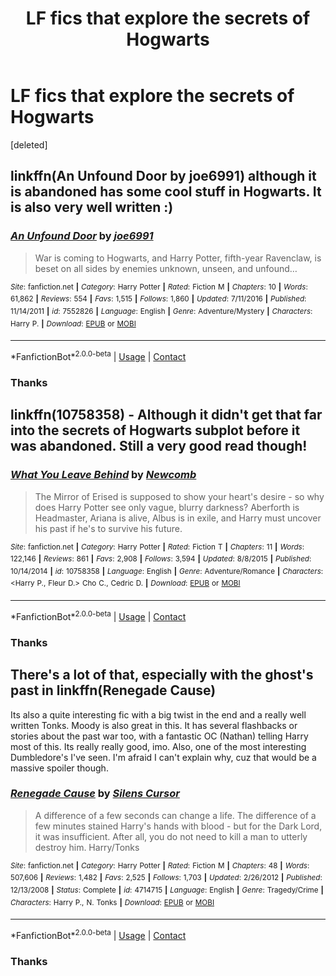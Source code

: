 #+TITLE: LF fics that explore the secrets of Hogwarts

* LF fics that explore the secrets of Hogwarts
:PROPERTIES:
:Score: 4
:DateUnix: 1525708754.0
:DateShort: 2018-May-07
:FlairText: Request
:END:
[deleted]


** linkffn(An Unfound Door by joe6991) although it is abandoned has some cool stuff in Hogwarts. It is also very well written :)
:PROPERTIES:
:Author: moomoogoat
:Score: 6
:DateUnix: 1525709249.0
:DateShort: 2018-May-07
:END:

*** [[https://www.fanfiction.net/s/7552826/1/][*/An Unfound Door/*]] by [[https://www.fanfiction.net/u/557425/joe6991][/joe6991/]]

#+begin_quote
  War is coming to Hogwarts, and Harry Potter, fifth-year Ravenclaw, is beset on all sides by enemies unknown, unseen, and unfound...
#+end_quote

^{/Site/:} ^{fanfiction.net} ^{*|*} ^{/Category/:} ^{Harry} ^{Potter} ^{*|*} ^{/Rated/:} ^{Fiction} ^{M} ^{*|*} ^{/Chapters/:} ^{10} ^{*|*} ^{/Words/:} ^{61,862} ^{*|*} ^{/Reviews/:} ^{554} ^{*|*} ^{/Favs/:} ^{1,515} ^{*|*} ^{/Follows/:} ^{1,860} ^{*|*} ^{/Updated/:} ^{7/11/2016} ^{*|*} ^{/Published/:} ^{11/14/2011} ^{*|*} ^{/id/:} ^{7552826} ^{*|*} ^{/Language/:} ^{English} ^{*|*} ^{/Genre/:} ^{Adventure/Mystery} ^{*|*} ^{/Characters/:} ^{Harry} ^{P.} ^{*|*} ^{/Download/:} ^{[[http://www.ff2ebook.com/old/ffn-bot/index.php?id=7552826&source=ff&filetype=epub][EPUB]]} ^{or} ^{[[http://www.ff2ebook.com/old/ffn-bot/index.php?id=7552826&source=ff&filetype=mobi][MOBI]]}

--------------

*FanfictionBot*^{2.0.0-beta} | [[https://github.com/tusing/reddit-ffn-bot/wiki/Usage][Usage]] | [[https://www.reddit.com/message/compose?to=tusing][Contact]]
:PROPERTIES:
:Author: FanfictionBot
:Score: 1
:DateUnix: 1525709255.0
:DateShort: 2018-May-07
:END:


*** Thanks
:PROPERTIES:
:Score: 1
:DateUnix: 1525724687.0
:DateShort: 2018-May-08
:END:


** linkffn(10758358) - Although it didn't get that far into the secrets of Hogwarts subplot before it was abandoned. Still a very good read though!
:PROPERTIES:
:Author: advieser
:Score: 1
:DateUnix: 1525712094.0
:DateShort: 2018-May-07
:END:

*** [[https://www.fanfiction.net/s/10758358/1/][*/What You Leave Behind/*]] by [[https://www.fanfiction.net/u/4727972/Newcomb][/Newcomb/]]

#+begin_quote
  The Mirror of Erised is supposed to show your heart's desire - so why does Harry Potter see only vague, blurry darkness? Aberforth is Headmaster, Ariana is alive, Albus is in exile, and Harry must uncover his past if he's to survive his future.
#+end_quote

^{/Site/:} ^{fanfiction.net} ^{*|*} ^{/Category/:} ^{Harry} ^{Potter} ^{*|*} ^{/Rated/:} ^{Fiction} ^{T} ^{*|*} ^{/Chapters/:} ^{11} ^{*|*} ^{/Words/:} ^{122,146} ^{*|*} ^{/Reviews/:} ^{861} ^{*|*} ^{/Favs/:} ^{2,908} ^{*|*} ^{/Follows/:} ^{3,594} ^{*|*} ^{/Updated/:} ^{8/8/2015} ^{*|*} ^{/Published/:} ^{10/14/2014} ^{*|*} ^{/id/:} ^{10758358} ^{*|*} ^{/Language/:} ^{English} ^{*|*} ^{/Genre/:} ^{Adventure/Romance} ^{*|*} ^{/Characters/:} ^{<Harry} ^{P.,} ^{Fleur} ^{D.>} ^{Cho} ^{C.,} ^{Cedric} ^{D.} ^{*|*} ^{/Download/:} ^{[[http://www.ff2ebook.com/old/ffn-bot/index.php?id=10758358&source=ff&filetype=epub][EPUB]]} ^{or} ^{[[http://www.ff2ebook.com/old/ffn-bot/index.php?id=10758358&source=ff&filetype=mobi][MOBI]]}

--------------

*FanfictionBot*^{2.0.0-beta} | [[https://github.com/tusing/reddit-ffn-bot/wiki/Usage][Usage]] | [[https://www.reddit.com/message/compose?to=tusing][Contact]]
:PROPERTIES:
:Author: FanfictionBot
:Score: 1
:DateUnix: 1525712102.0
:DateShort: 2018-May-07
:END:


*** Thanks
:PROPERTIES:
:Score: 1
:DateUnix: 1525724694.0
:DateShort: 2018-May-08
:END:


** There's a lot of that, especially with the ghost's past in linkffn(Renegade Cause)

Its also a quite interesting fic with a big twist in the end and a really well written Tonks. Moody is also great in this. It has several flashbacks or stories about the past war too, with a fantastic OC (Nathan) telling Harry most of this. Its really really good, imo. Also, one of the most interesting Dumbledore's I've seen. I'm afraid I can't explain why, cuz that would be a massive spoiler though.
:PROPERTIES:
:Author: nauze18
:Score: 1
:DateUnix: 1525724022.0
:DateShort: 2018-May-08
:END:

*** [[https://www.fanfiction.net/s/4714715/1/][*/Renegade Cause/*]] by [[https://www.fanfiction.net/u/1613119/Silens-Cursor][/Silens Cursor/]]

#+begin_quote
  A difference of a few seconds can change a life. The difference of a few minutes stained Harry's hands with blood - but for the Dark Lord, it was insufficient. After all, you do not need to kill a man to utterly destroy him. Harry/Tonks
#+end_quote

^{/Site/:} ^{fanfiction.net} ^{*|*} ^{/Category/:} ^{Harry} ^{Potter} ^{*|*} ^{/Rated/:} ^{Fiction} ^{M} ^{*|*} ^{/Chapters/:} ^{48} ^{*|*} ^{/Words/:} ^{507,606} ^{*|*} ^{/Reviews/:} ^{1,482} ^{*|*} ^{/Favs/:} ^{2,525} ^{*|*} ^{/Follows/:} ^{1,703} ^{*|*} ^{/Updated/:} ^{2/26/2012} ^{*|*} ^{/Published/:} ^{12/13/2008} ^{*|*} ^{/Status/:} ^{Complete} ^{*|*} ^{/id/:} ^{4714715} ^{*|*} ^{/Language/:} ^{English} ^{*|*} ^{/Genre/:} ^{Tragedy/Crime} ^{*|*} ^{/Characters/:} ^{Harry} ^{P.,} ^{N.} ^{Tonks} ^{*|*} ^{/Download/:} ^{[[http://www.ff2ebook.com/old/ffn-bot/index.php?id=4714715&source=ff&filetype=epub][EPUB]]} ^{or} ^{[[http://www.ff2ebook.com/old/ffn-bot/index.php?id=4714715&source=ff&filetype=mobi][MOBI]]}

--------------

*FanfictionBot*^{2.0.0-beta} | [[https://github.com/tusing/reddit-ffn-bot/wiki/Usage][Usage]] | [[https://www.reddit.com/message/compose?to=tusing][Contact]]
:PROPERTIES:
:Author: FanfictionBot
:Score: 1
:DateUnix: 1525724036.0
:DateShort: 2018-May-08
:END:


*** Thanks
:PROPERTIES:
:Score: 1
:DateUnix: 1525724699.0
:DateShort: 2018-May-08
:END:
